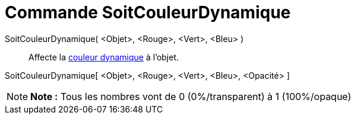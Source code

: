 = Commande SoitCouleurDynamique
:page-en: commands/SetDynamicColor_Command
ifdef::env-github[:imagesdir: /fr/modules/ROOT/assets/images]

SoitCouleurDynamique( <Objet>, <Rouge>, <Vert>, <Bleu> )::
  Affecte la xref:/Couleurs_dynamiques.adoc[couleur dynamique] à l'objet.

SoitCouleurDynamique[ <Objet>, <Rouge>, <Vert>, <Bleu>, <Opacité> ]

[NOTE]
====

*Note :* Tous les nombres vont de 0 (0%/transparent) à 1 (100%/opaque)

====
